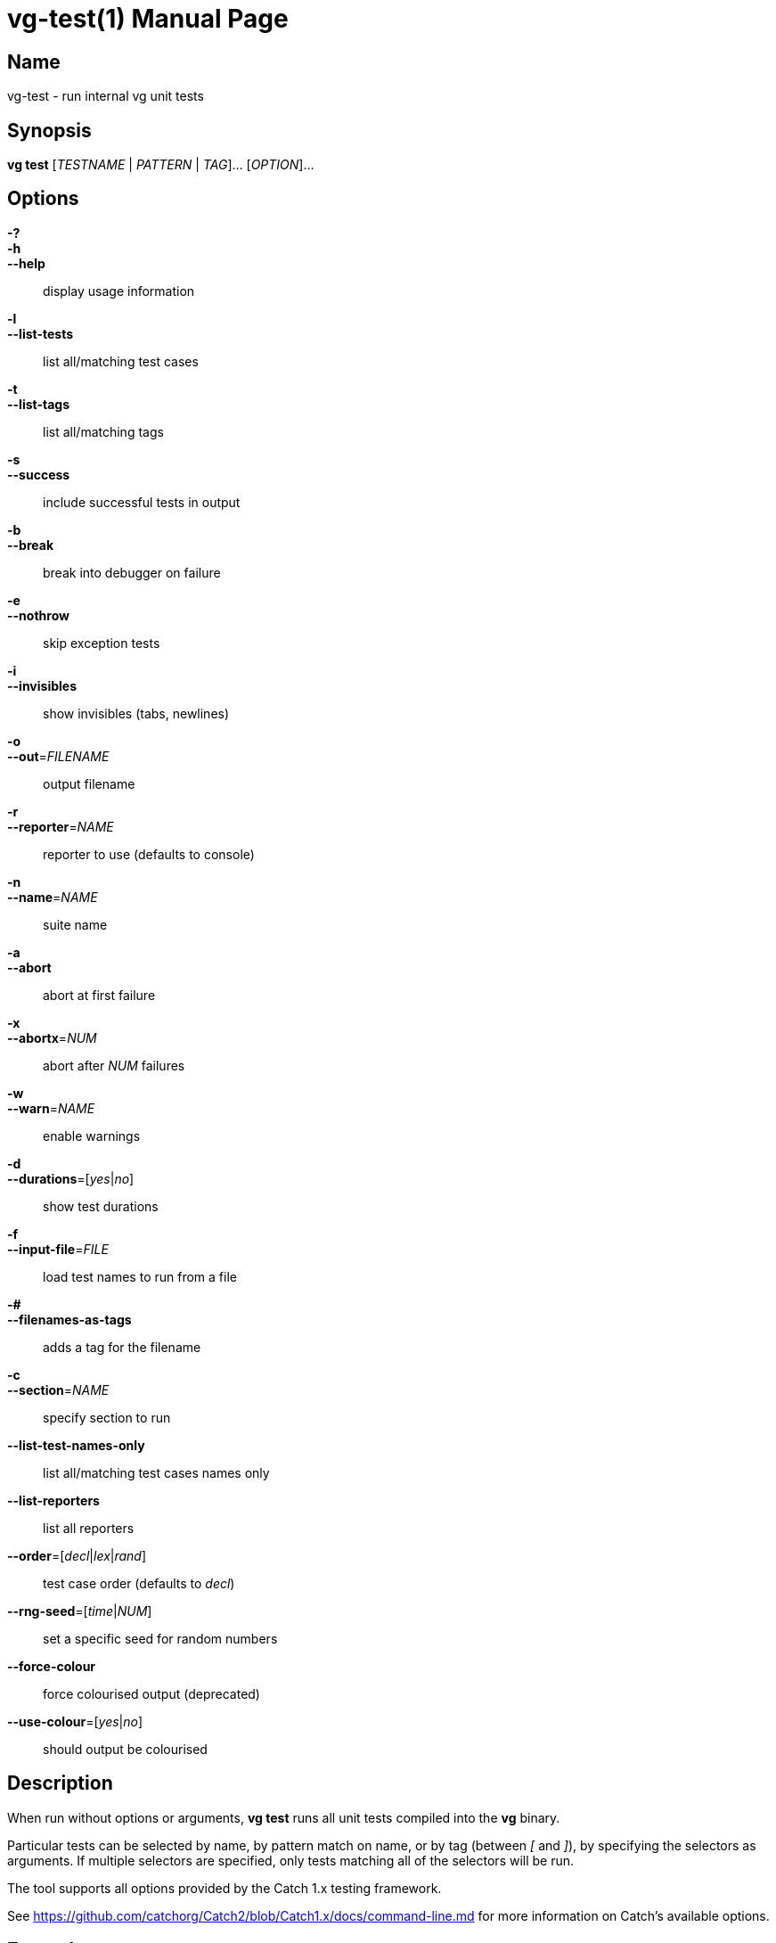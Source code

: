 = vg-test(1)
vgteam contributors
v1.20.0
:doctype: manpage
:manmanual: vg
:mansource: vg
:man-linkstyle: pass:[blue R < >]

== Name

vg-test - run internal vg unit tests

== Synopsis

*vg test* [_TESTNAME_ | _PATTERN_ | _TAG_]... [_OPTION_]... 

== Options

*-?*::
*-h*::
*--help*::
    display usage information
  
*-l*::
*--list-tests*::
    list all/matching test cases
  
*-t*::
*--list-tags*::
    list all/matching tags

*-s*::
*--success*::
    include successful tests in output

*-b*::
*--break*::
    break into debugger on failure
    
*-e*::
*--nothrow*::
    skip exception tests
    
*-i*::
*--invisibles*::
    show invisibles (tabs, newlines)
    
*-o*::
*--out*=_FILENAME_::
    output filename
    
*-r*::
*--reporter*=_NAME_::
    reporter to use (defaults to console)
    
*-n*::
*--name*=_NAME_::
    suite name
    
*-a*::
*--abort*::
    abort at first failure
    
*-x*::
*--abortx*=_NUM_::
    abort after _NUM_ failures
    
*-w*::
*--warn*=_NAME_::
    enable warnings
    
*-d*::
*--durations*=[_yes_|_no_]::
    show test durations
    
*-f*::
*--input-file*=_FILE_::
    load test names to run from a file
    
*-#*::
*--filenames-as-tags*::
       adds a tag for the filename
       
*-c*::
*--section*=_NAME_::
    specify section to run
    
*--list-test-names-only*::
    list all/matching test cases names only
  
*--list-reporters*::
    list all reporters
  
*--order*=[_decl_|_lex_|_rand_]::
    test case order (defaults to _decl_)

*--rng-seed*=[_time_|_NUM_]::
    set a specific seed for random numbers
    
*--force-colour*::
    force colourised output (deprecated)
  
*--use-colour*=[_yes_|_no_]::
    should output be colourised

== Description

When run without options or arguments, *vg test* runs all unit tests compiled into the *vg* binary.

Particular tests can be selected by name, by pattern match on name, or by tag (between _[_ and _]_), by specifying the selectors as arguments. If multiple selectors are specified, only tests matching all of the selectors will be run.

The tool supports all options provided by the Catch 1.x testing framework.

See https://github.com/catchorg/Catch2/blob/Catch1.x/docs/command-line.md for more information on Catch's available options.

== Examples

To run all tests:

----
vg test
----

To see all available test tags:

----
vg test --list-tags
----

To run only tests tagged with _[a-star]_:

----
vg test [a-star]
----

== See Also
*vg*(1)

== Copyright

Copyright (C) 2019 {author}.

Free use of this documentation is granted under the terms of the MIT License.
